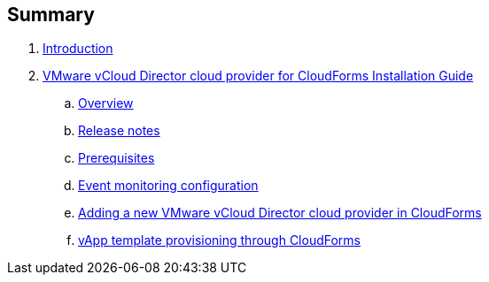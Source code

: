 == Summary

. link:README.adoc[Introduction]
. link:vcd_installation_guide/README.adoc[VMware vCloud Director cloud provider for CloudForms Installation Guide]
.. link:vcd_installation_guide/topics/overview.adoc[Overview]
.. link:vcd_installation_guide/topics/vcd-release-notes.adoc[Release notes]
.. link:vcd_installation_guide/topics/prerequisite.adoc[Prerequisites]
.. link:vcd_installation_guide/topics/vcd-rabbitmq.adoc[Event monitoring configuration]
.. link:vcd_installation_guide/topics/adding-vcd-provider.adoc[Adding a new VMware vCloud Director cloud provider in CloudForms]
.. link:vcd_installation_guide/topics/vcd-vapp-provision.adoc[vApp template provisioning through CloudForms]

